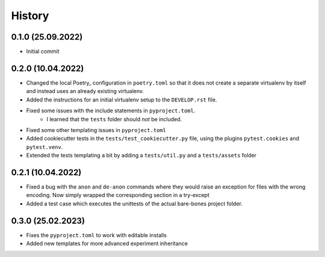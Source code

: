 =========
History
=========

0.1.0 (25.09.2022)
------------------

- Initial commit

0.2.0 (10.04.2022)
------------------

- Changed the local Poetry_ configuration in ``poetry.toml`` so that it does not create a separate
  virtualenv by itself and instead uses an already existing virtualenv.
- Added the instructions for an initial virtualenv setup to the ``DEVELOP.rst`` file.
- Fixed some issues with the include statements in ``pyproject.toml``.
    - I learned that the ``tests`` folder should *not* be included.
- Fixed some other templating issues in ``pyproject.toml``
- Added cookiecutter tests in the ``tests/test_cookiecutter.py`` file, using the plugins
  ``pytest.cookies`` and ``pytest.venv``.
- Extended the tests templating a bit by adding a ``tests/util.py`` and a ``tests/assets`` folder

0.2.1 (10.04.2022)
------------------

- Fixed a bug with the ``anon`` and ``de-anon`` commands where they would raise an exception for files with
  the wrong encoding. Now simply wrapped the corresponding section in a try-except
- Added a test case which executes the unittests of the actual bare-bones project folder.

0.3.0 (25.02.2023)
------------------

- Fixes the ``pyproject.toml`` to work with editable installs
- Added new templates for more advanced experiment inheritance
